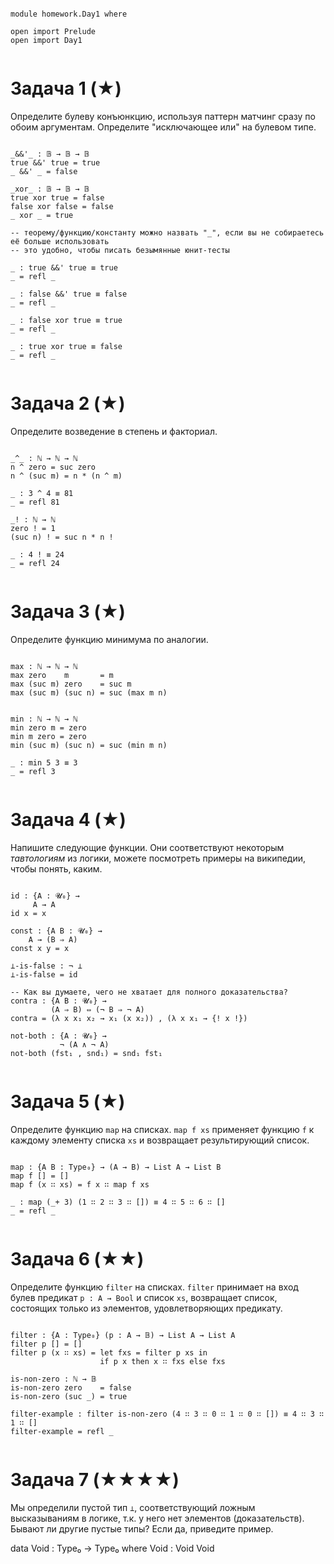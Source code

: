 #+begin_src agda2

module homework.Day1 where

open import Prelude
open import Day1

#+end_src

* Задача 1 (★)
Определите булеву конъюнкцию, используя паттерн матчинг сразу по обоим аргументам.
Определите "исключающее или" на булевом типе.
#+begin_src agda2

_&&'_ : 𝔹 → 𝔹 → 𝔹
true &&' true = true
_ &&' _ = false

_xor_ : 𝔹 → 𝔹 → 𝔹
true xor true = false
false xor false = false
_ xor _ = true

-- теорему/функцию/константу можно назвать "_", если вы не собираетесь её больше использовать
-- это удобно, чтобы писать безымянные юнит-тесты

_ : true &&' true ≡ true
_ = refl _

_ : false &&' true ≡ false
_ = refl _

_ : false xor true ≡ true
_ = refl _

_ : true xor true ≡ false
_ = refl _

#+end_src

* Задача 2 (★)
Определите возведение в степень и факториал.
#+begin_src agda2

_^_ : ℕ → ℕ → ℕ
n ^ zero = suc zero
n ^ (suc m) = n * (n ^ m)

_ : 3 ^ 4 ≡ 81
_ = refl 81

_! : ℕ → ℕ
zero ! = 1
(suc n) ! = suc n * n !

_ : 4 ! ≡ 24
_ = refl 24

#+end_src

* Задача 3 (★)
Определите функцию минимума по аналогии.
#+begin_src agda2

max : ℕ → ℕ → ℕ
max zero    m       = m
max (suc m) zero    = suc m
max (suc m) (suc n) = suc (max m n)


min : ℕ → ℕ → ℕ
min zero m = zero
min m zero = zero
min (suc m) (suc n) = suc (min m n)

_ : min 5 3 ≡ 3
_ = refl 3

#+end_src

* Задача 4 (★)
Напишите следующие функции. Они соответствуют некоторым /тавтологиям/ из логики, можете посмотреть примеры на википедии,
чтобы понять, каким.

#+begin_src agda2

id : {A : 𝓤₀} →
     A → A
id x = x

const : {A B : 𝓤₀} →
    A → (B ⇒ A)
const x y = x

⊥-is-false : ¬ ⊥
⊥-is-false = id

-- Как вы думаете, чего не хватает для полного доказательства?
contra : {A B : 𝓤₀} →
         (A ⇒ B) ⇔ (¬ B ⇒ ¬ A)
contra = (λ x x₁ x₂ → x₁ (x x₂)) , (λ x x₁ → {! x !})

not-both : {A : 𝓤₀} →
           ¬ (A ∧ ¬ A)
not-both (fst₁ , snd₁) = snd₁ fst₁

#+end_src

* Задача 5 (★)
Определите функцию ~map~ на списках. ~map f xs~ применяет функцию ~f~ к каждому элементу
списка ~xs~ и возвращает результирующий список.

#+begin_src agda2

map : {A B : Type₀} → (A → B) → List A → List B
map f [] = []
map f (x ∷ xs) = f x ∷ map f xs

_ : map (_+ 3) (1 ∷ 2 ∷ 3 ∷ []) ≡ 4 ∷ 5 ∷ 6 ∷ []
_ = refl _

#+end_src

* Задача 6 (★★)
Определите функцию ~filter~ на списках. ~filter~ принимает на вход булев предикат ~p : A → Bool~ и список ~xs~,
возвращает список, состоящих только из элементов, удовлетворяющих предикату.

#+begin_src agda2

filter : {A : Type₀} (p : A → 𝔹) → List A → List A
filter p [] = []
filter p (x ∷ xs) = let fxs = filter p xs in
                    if p x then x ∷ fxs else fxs

is-non-zero : ℕ → 𝔹
is-non-zero zero    = false
is-non-zero (suc _) = true

filter-example : filter is-non-zero (4 ∷ 3 ∷ 0 ∷ 1 ∷ 0 ∷ []) ≡ 4 ∷ 3 ∷ 1 ∷ []
filter-example = refl _

#+end_src

* Задача 7 (★★★★)
Мы определили пустой тип ~⊥~, соответствующий ложным высказываниям в логике, т.к. у него нет элементов (доказательств).
Бывают ли другие пустые типы? Если да, приведите пример.

data Void : Type₀ → Type₀ where
    Void : Void Void
